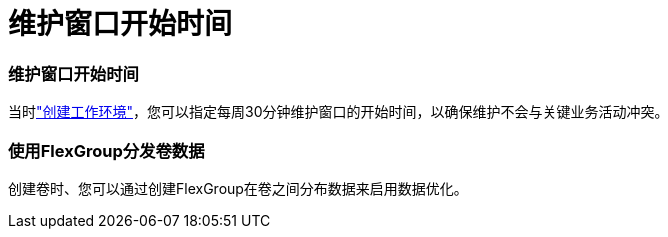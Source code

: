 = 维护窗口开始时间
:allow-uri-read: 




=== 维护窗口开始时间

当时link:https://docs.netapp.com/us-en/bluexp-fsx-ontap/use/task-creating-fsx-working-environment.html#create-an-amazon-fsx-for-netapp-ontap-working-environment["创建工作环境"]，您可以指定每周30分钟维护窗口的开始时间，以确保维护不会与关键业务活动冲突。



=== 使用FlexGroup分发卷数据

创建卷时、您可以通过创建FlexGroup在卷之间分布数据来启用数据优化。
